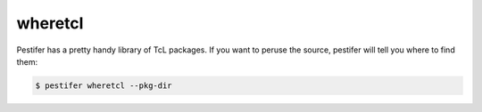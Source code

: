 wheretcl
--------

Pestifer has a pretty handy library of TcL packages.  If you want to peruse the source, pestifer will tell you where to find them:

.. code-block:: console

   $ pestifer wheretcl --pkg-dir

